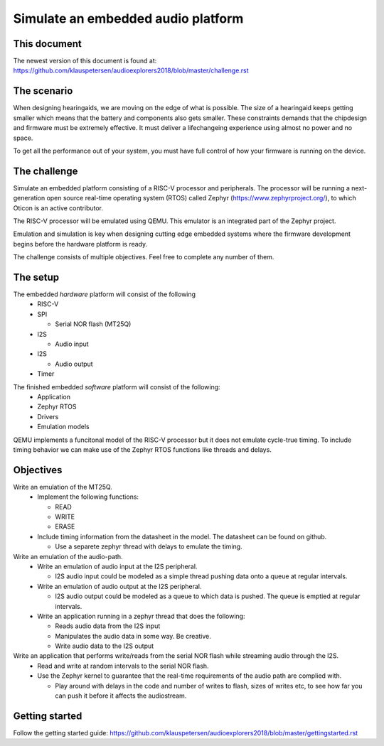 ===================================
Simulate an embedded audio platform
===================================

This document
------------
The newest version of this document is found at:
https://github.com/klauspetersen/audioexplorers2018/blob/master/challenge.rst

The scenario
------------
When designing hearingaids, we are moving on the edge of what is possible. The size of a hearingaid keeps getting smaller which means that the battery and components also gets smaller. These constraints demands that the chipdesign and firmware must be extremely effective. It must deliver a lifechangeing experience using almost no power and no space.

To get all the performance out of your system, you must have full control of how your firmware is running on the device.

The challenge
-------------
Simulate an embedded platform consisting of a RISC-V processor and peripherals. The processor will be running a next-generation open source real-time operating system (RTOS) called Zephyr (https://www.zephyrproject.org/), to which Oticon is an active contributor.

The RISC-V processor will be emulated using QEMU. This emulator is an integrated part of the Zephyr project.

Emulation and simulation is key when designing cutting edge embedded systems where the firmware development begins before the hardware platform is ready. 

The challenge consists of multiple objectives. Feel free to complete any number of them.

The setup
---------
The embedded *hardware* platform will consist of the following
 - RISC-V
 - SPI

   - Serial NOR flash (MT25Q)

 - I2S

   - Audio input
 - I2S
    
   - Audio output

 - Timer

.. image:: https://github.com/klauspetersen/audioexplorers2018/blob/master/hw_diagram.png

The finished embedded *software* platform will consist of the following:
 - Application 
 - Zephyr RTOS
 - Drivers
 - Emulation models

QEMU implements a funcitonal model of the RISC-V processor but it does not emulate cycle-true timing. To include timing behavior we can make use of the Zephyr RTOS functions like threads and delays.

Objectives
----------
Write an emulation of the MT25Q.
    - Implement the following functions:

      - READ
      - WRITE
      - ERASE
    - Include timing information from the datasheet in the model. The datasheet can be found on github.

      - Use a separete zephyr thread with delays to emulate the timing. 

Write an emulation of the audio-path.
    - Write an emulation of audio input at the I2S peripheral.
 
      - I2S audio input could be modeled as a simple thread pushing data onto a queue at regular intervals.
    - Write an emulation of audio output at the I2S peripheral. 

      - I2S audio output could be modeled as a queue to which data is pushed. The queue is emptied at regular intervals. 
    - Write an application running in a zephyr thread that does the following:

      - Reads audio data from the I2S input
      - Manipulates the audio data in some way. Be creative.
      - Write audio data to the I2S output

Write an application that performs write/reads from the serial NOR flash while streaming audio through the I2S.
    - Read and write at random intervals to the serial NOR flash.
    - Use the Zephyr kernel to guarantee that the real-time requirements of the audio path are complied with.

      - Play around with delays in the code and number of writes to flash, sizes of writes etc, to see how far you can push it before it affects the audiostream.

Getting started
---------------
Follow the getting started guide:
https://github.com/klauspetersen/audioexplorers2018/blob/master/gettingstarted.rst
